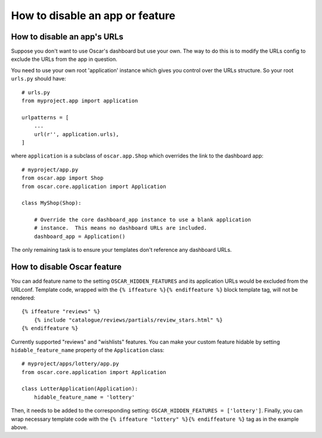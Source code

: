 ================================
How to disable an app or feature
================================

How to disable an app's URLs
============================

Suppose you don't want to use Oscar's dashboard but use your own.  The way to do
this is to modify the URLs config to exclude the URLs from the app in question.

You need to use your own root 'application' instance which gives you control
over the URLs structure.  So your root ``urls.py`` should have::

    # urls.py
    from myproject.app import application

    urlpatterns = [
        ...
        url(r'', application.urls),
    ]

where ``application`` is a subclass of ``oscar.app.Shop`` which overrides the
link to the dashboard app::

    # myproject/app.py
    from oscar.app import Shop
    from oscar.core.application import Application

    class MyShop(Shop):

        # Override the core dashboard_app instance to use a blank application
        # instance.  This means no dashboard URLs are included.
        dashboard_app = Application()

The only remaining task is to ensure your templates don't reference any
dashboard URLs.

How to disable Oscar feature
============================

You can add feature name to the setting ``OSCAR_HIDDEN_FEATURES`` and its application
URLs would be excluded from the URLconf. Template code, wrapped with the
``{% iffeature %}{% endiffeature %}`` block template tag, will not be rendered::

    {% iffeature "reviews" %}
        {% include "catalogue/reviews/partials/review_stars.html" %}
    {% endiffeature %}

Currently supported "reviews" and "wishlists" features. You can make your custom feature
hidable by setting ``hidable_feature_name`` property of the ``Application`` class::

    # myproject/apps/lottery/app.py
    from oscar.core.application import Application

    class LotterApplication(Application):
        hidable_feature_name = 'lottery'


Then, it needs to be added to the corresponding setting: ``OSCAR_HIDDEN_FEATURES = ['lottery']``.
Finally, you can wrap necessary template code with the ``{% iffeature "lottery" %}{% endiffeature %}``
tag as in the example above.
